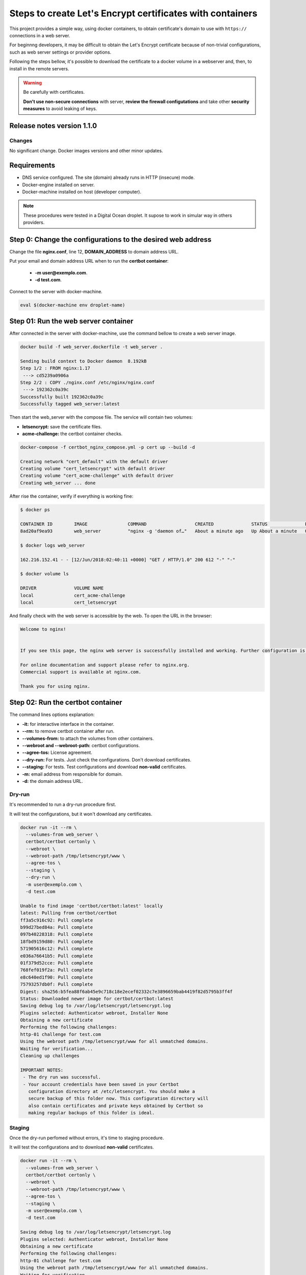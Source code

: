==========================================================
Steps to create Let's Encrypt certificates with containers
==========================================================

This project provides a simple way, using docker containers, to obtain certificate's domain to use with ``https://`` connections in a web server.

For beginnng developers, it may be difficult to obtain the Let's Encrypt certificate because of non-trivial configurations, such as web server settings or provider options.

Following the steps bellow, it's possible to download the certificate to a docker volume in a webserver and, then, to install in the remote servers.

.. warning:: 

  Be carefully with certificates.

  **Don't use non-secure connections** with server, **review the firewall configutations** and take other **security measures** to avoid leaking of keys.

***************************
Release notes version 1.1.0
***************************

Changes
=======

No significant change. Docker images versions and other minor updates.

************
Requirements
************

* DNS service configured. The site (domain) already runs in HTTP (insecure) mode.
* Docker-engine installed on server.
* Docker-machine installed on host (developer computer).

.. note:: These procedures were tested in a Digital Ocean droplet. It supose to work in simular way in others providers.

************************************************************
Step 0: Change the configurations to the desired web address
************************************************************

Change the file **nginx.conf**, line 12, **DOMAIN_ADDRESS** to domain address URL.

Put your email and domain address URL when to run the **certbot container**:
  
 * **-m user@exemplo.com**.
 * **-d test.com**.

Connect to the server with docker-machine.

.. code-block:: bash

  eval $(docker-machine env droplet-name)

*************************************
Step 01: Run the web server container
*************************************

After connected in the server with docker-machine, use the command bellow to create a web server image.

.. code-block:: bash

  docker build -f web_server.dockerfile -t web_server .

  Sending build context to Docker daemon  8.192kB
  Step 1/2 : FROM nginx:1.17
   ---> cd5239a0906a
  Step 2/2 : COPY ./nginx.conf /etc/nginx/nginx.conf
   ---> 192362c0a39c
  Successfully built 192362c0a39c
  Successfully tagged web_server:latest

Then start the web_server with the compose file.
The service will contain two volumes:

* **letsencrypt:** save the certificate files.
* **acme-challenge:** the certbot container checks.

.. code-block:: bash

  docker-compose -f certbot_nginx_compose.yml -p cert up --build -d

  Creating network "cert_default" with the default driver
  Creating volume "cert_letsencrypt" with default driver
  Creating volume "cert_acme-challenge" with default driver
  Creating web_server ... done

After rise the container, verify if everything is working fine:

.. code-block:: bash

  $ docker ps

  CONTAINER ID        IMAGE               COMMAND                  CREATED              STATUS              PORTS                                      NAMES
  8ad20af9ea93        web_server          "nginx -g 'daemon of…"   About a minute ago   Up About a minute   0.0.0.0:80->80/tcp, 0.0.0.0:443->443/tcp   web_server

  $ docker logs web_server

  162.216.152.41 - - [12/Jun/2018:02:40:11 +0000] "GET / HTTP/1.0" 200 612 "-" "-"

  $ docker volume ls

  DRIVER              VOLUME NAME
  local               cert_acme-challenge
  local               cert_letsencrypt

And finally check with the web server is accessible by the web. To open the URL in the browser:

.. code-block:: bash

  Welcome to nginx!


  If you see this page, the nginx web server is successfully installed and working. Further configuration is required.

  For online documentation and support please refer to nginx.org.
  Commercial support is available at nginx.com.

  Thank you for using nginx.

**********************************
Step 02: Run the certbot container
**********************************

The command lines options explanation:

* **-it:** for interactive interface in the container.
* **--rm:** to remove certbot container after run.
* **--volumes-from:** to attach the volumes from other containers.
* **--webroot and --webroot-path:** certbot configurations.
* **--agree-tos:** License agreement.
* **--dry-run:** For tests. Just check the configurations. Don't download certificates.
* **--staging:** For tests. Test configurations and download **non-valid** certificates.
* **-m:** email address from responsible for domain.
* **-d:** the domain address URL.

Dry-run
=======

It's recommended to run a dry-run procedure first.

It will test the configurations, but it won't download any certificates.

.. code-block:: bash

  docker run -it --rm \
    --volumes-from web_server \
    certbot/certbot certonly \
    --webroot \
    --webroot-path /tmp/letsencrypt/www \
    --agree-tos \
    --staging \
    --dry-run \
    -m user@exemplo.com \
    -d test.com

  Unable to find image 'certbot/certbot:latest' locally
  latest: Pulling from certbot/certbot
  ff3a5c916c92: Pull complete
  b99d27bed84a: Pull complete
  097b40228318: Pull complete
  18fbd9159d80: Pull complete
  571905616c12: Pull complete
  e036a76641b5: Pull complete
  01f379d52cce: Pull complete
  768fef019f2a: Pull complete
  e8c640ed1f90: Pull complete
  75793257db0f: Pull complete
  Digest: sha256:b5fea88f6ab45e9c718c18e2ecef02332c7e3896659bab4419f82d5795b3ff4f
  Status: Downloaded newer image for certbot/certbot:latest
  Saving debug log to /var/log/letsencrypt/letsencrypt.log
  Plugins selected: Authenticator webroot, Installer None
  Obtaining a new certificate
  Performing the following challenges:
  http-01 challenge for test.com
  Using the webroot path /tmp/letsencrypt/www for all unmatched domains.
  Waiting for verification...
  Cleaning up challenges
  
  IMPORTANT NOTES:
   - The dry run was successful.
   - Your account credentials have been saved in your Certbot
     configuration directory at /etc/letsencrypt. You should make a
     secure backup of this folder now. This configuration directory will
     also contain certificates and private keys obtained by Certbot so
     making regular backups of this folder is ideal.

Staging
=======

Once the dry-run perfomed without errors, it's time to staging procedure.

It will test the configurations and to download **non-valid** certificates.

.. code-block:: bash

  docker run -it --rm \
    --volumes-from web_server \
    certbot/certbot certonly \
    --webroot \
    --webroot-path /tmp/letsencrypt/www \
    --agree-tos \
    --staging \
    -m user@exemplo.com \
    -d test.com
  
  Saving debug log to /var/log/letsencrypt/letsencrypt.log
  Plugins selected: Authenticator webroot, Installer None
  Obtaining a new certificate
  Performing the following challenges:
  http-01 challenge for test.com
  Using the webroot path /tmp/letsencrypt/www for all unmatched domains.
  Waiting for verification...
  Cleaning up challenges
  
  IMPORTANT NOTES:
   - Congratulations! Your certificate and chain have been saved at:
     /etc/letsencrypt/live/test.com/fullchain.pem
     Your key file has been saved at:
     /etc/letsencrypt/live/test.com/privkey.pem
     Your cert will expire on 2018-09-10. To obtain a new or tweaked
     version of this certificate in the future, simply run certbot
     again. To non-interactively renew *all* of your certificates, run
     "certbot renew"


Complete verification
=====================

Finally, the time has come for the full check.

It will download the oficial certificate to the letsencrypt volume (attached to web_server container).

.. note::

  Be sure before trying for real to avoid to be blocked by the Let's Encrypt service for excessive requests.

  Pass through **dry-run** and **staging** modes before this step.

.. code-block:: bash

  docker run -it --rm \
    --volumes-from web_server \
    certbot/certbot certonly \
    --webroot \
    --webroot-path /tmp/letsencrypt/www \
    --agree-tos \
    -m user@exemplo.com \
    -d test.com
  
   Saving debug log to /var/log/letsencrypt/letsencrypt.log
   Plugins selected: Authenticator webroot, Installer None
   Cert not yet due for renewal
  
   -------------------------------------------------------------------------------
   Would you be willing to share your email address with the Electronic Frontier
   Foundation, a founding partner of the Let's Encrypt project and the non-profit
   organization that develops Certbot? We'd like to send you email about our work
   encrypting the web, EFF news, campaigns, and ways to support digital freedom.
   -------------------------------------------------------------------------------
   (Y)es/(N)o: N
   Cert not yet due for renewal
  
   You have an existing certificate that has exactly the same domains or certificate name you requested and isn't close to expiry.
   (ref: /etc/letsencrypt/renewal/test.com.conf)
  
   What would you like to do?
   -------------------------------------------------------------------------------
   1: Keep the existing certificate for now
   2: Renew & replace the cert (limit ~5 per 7 days)
   -------------------------------------------------------------------------------
   Select the appropriate number [1-2] then [enter] (press 'c' to cancel): 2
   Renewing an existing certificate
   Performing the following challenges:
   http-01 challenge for testing.staging.net.br
   Using the webroot path /tmp/letsencrypt/www for all unmatched domains.
   Waiting for verification...
   Cleaning up challenges
  
   IMPORTANT NOTES:
    - Congratulations! Your certificate and chain have been saved at:
      /etc/letsencrypt/live/test.com/fullchain.pem
      Your key file has been saved at:
      /etc/letsencrypt/live/test.com/privkey.pem
      Your cert will expire on 2018-09-10. To obtain a new or tweaked
      version of this certificate in the future, simply run certbot
      again. To non-interactively renew *all* of your certificates, run
      "certbot renew"
    - If you like Certbot, please consider supporting our work by:
  
      Donating to ISRG / Let's Encrypt:   https://letsencrypt.org/donate
      Donating to EFF:                    https://eff.org/donate-le

**Obs:**

The existing certificate is the **non-valid** certificate created in the step 02.

If you prefer, it is possible to remove the volume (`docker volume rm cert_letsencrypt`) and rerun the web_server service (compose file) and the certbot container.


Step 03: Retry the certificate
==============================

If the certbot container runs without errors, the certificates will be available in the letsencrypt volume attached to web container.

Copy the certificate to developer machine. Change ``/home/developer/some-path/letsencrypt/`` bellow to a desire path.

.. code-block:: bash

  docker-machine scp -r server_name:/var/lib/docker/volumes/cert_letsencrypt/_data /home/developer/some-path/letsencrypt/
  
  0000_csr-certbot.pem          100%  936     4.6KB/s   00:00    
  0001_csr-certbot.pem          100%  936     4.6KB/s   00:00    
  test.com.conf                 100%  611     3.0KB/s   00:00    
  privkey.pem                   100% 1704     8.4KB/s   00:00    
  fullchain.pem                 100% 3818    18.7KB/s   00:00    
  cert.pem                      100% 2171    10.7KB/s   00:00    
  README                        100%  682     3.4KB/s   00:00    
  chain.pem                     100% 1647     8.1KB/s   00:00    
  0001_key-certbot.pem          100% 1704     8.4KB/s   00:00    
  0000_key-certbot.pem          100% 1704     8.4KB/s   00:00    
  meta.json                     100%   72     0.4KB/s   00:00    
  private_key.json              100% 1631     8.0KB/s   00:00    
  regr.json                     100%  578     2.9KB/s   00:00    
  meta.json                     100%   72     0.4KB/s   00:00    
  private_key.json              100% 1632     8.0KB/s   00:00    
  regr.json                     100%  769     3.8KB/s   00:00    
  chain2.pem                    100% 1647     8.1KB/s   00:00    
  privkey2.pem                  100% 1704     8.4KB/s   00:00    
  fullchain2.pem                100% 3818    18.7KB/s   00:00    
  cert2.pem                     100% 2171    10.6KB/s   00:00    
  chain1.pem                    100% 1679     8.2KB/s   00:00    
  fullchain1.pem                100% 3809    18.7KB/s   00:00    
  cert1.pem                     100% 2130    10.5KB/s   00:00    
  privkey1.pem                  100% 1704     8.4KB/s   00:00

Or to other droplet. Change ``another_server_name:/some-path/letsencrypt/`` bellow to a desire destination.

.. code-block:: bash

  docker-machine scp -r server_name:/var/lib/docker/volumes/cert_letsencrypt/_data another_server_name:/some-path/letsencrypt/
  
  0000_csr-certbot.pem          100%  936     4.6KB/s   00:00    
  0001_csr-certbot.pem          100%  936     4.6KB/s   00:00  
  [...]
